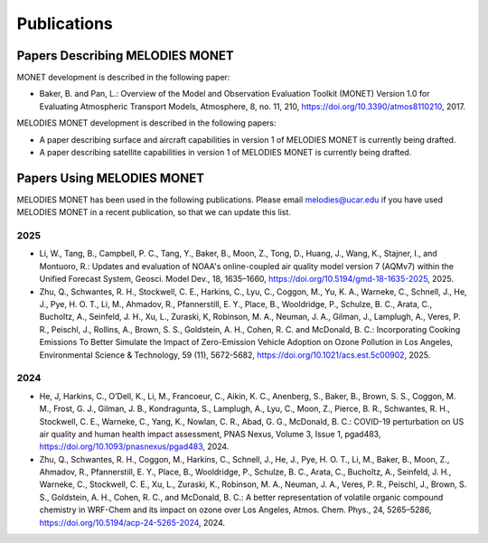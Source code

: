 Publications
============

Papers Describing MELODIES MONET
--------------------------------

MONET development is described in the following paper:

* Baker, B. and Pan, L.: Overview of the Model and Observation Evaluation 
  Toolkit (MONET) Version 1.0 for Evaluating Atmospheric Transport Models, Atmosphere, 8, 
  no. 11, 210, https://doi.org/10.3390/atmos8110210, 2017.

MELODIES MONET development is described in the following papers:

* A paper describing surface and aircraft capabilities in version 1 
  of MELODIES MONET is currently being drafted.

* A paper describing satellite capabilities in version 1 
  of MELODIES MONET is currently being drafted.

Papers Using MELODIES MONET
---------------------------

MELODIES MONET has been used in the following publications. Please email 
melodies@ucar.edu if you have used MELODIES MONET in a recent publication,
so that we can update this list.

..
  Uncomment this line below when needed.
  Submitted or In Review
  ^^^^^^^^^^^^^^^^^^^^^^

2025
^^^^

* Li, W., Tang, B., Campbell, P. C., Tang, Y., Baker, B., Moon, Z., Tong, D., 
  Huang, J., Wang, K., Stajner, I., and Montuoro, R.: Updates and evaluation of 
  NOAA's online-coupled air quality model version 7 (AQMv7) within the Unified 
  Forecast System, Geosci. Model Dev., 18, 1635–1660, 
  https://doi.org/10.5194/gmd-18-1635-2025, 2025.

* Zhu, Q., Schwantes, R. H., Stockwell, C. E., Harkins, C., Lyu, C., Coggon, M.,
  Yu, K. A., Warneke, C., Schnell, J., He, J., Pye, H. O. T., Li, M., Ahmadov, R.,
  Pfannerstill, E. Y., Place, B., Wooldridge, P., Schulze, B. C., Arata, C., Bucholtz, 
  A., Seinfeld, J. H., Xu, L., Zuraski, K, Robinson, M. A., Neuman, J. A., Gilman, J., 
  Lamplugh, A., Veres, P. R., Peischl, J., Rollins, A., Brown, S. S., Goldstein, A. H., 
  Cohen, R. C. and McDonald, B. C.: Incorporating Cooking Emissions To Better Simulate 
  the Impact of Zero-Emission Vehicle Adoption on Ozone Pollution in Los Angeles, 
  Environmental Science & Technology, 59 (11), 5672-5682, 
  https://doi.org/10.1021/acs.est.5c00902, 2025.

2024
^^^^

* He, J, Harkins, C., O’Dell, K., Li, M., Francoeur, C., Aikin, K. C., Anenberg, S., 
  Baker, B., Brown, S. S., Coggon, M. M., Frost, G. J., Gilman, J. B., Kondragunta, S., 
  Lamplugh, A., Lyu, C., Moon, Z., Pierce, B. R., Schwantes, R. H., Stockwell, C. E., 
  Warneke, C., Yang, K., Nowlan, C. R., Abad, G. G., McDonald, B. C.: COVID-19 
  perturbation on US air quality and human health impact assessment, PNAS Nexus, 
  Volume 3, Issue 1, pgad483, https://doi.org/10.1093/pnasnexus/pgad483, 2024.

* Zhu, Q., Schwantes, R. H., Coggon, M., Harkins, C., Schnell, J., He, J., 
  Pye, H. O. T., Li, M., Baker, B., Moon, Z., Ahmadov, R., Pfannerstill, E. Y., 
  Place, B., Wooldridge, P., Schulze, B. C., Arata, C., Bucholtz, A., Seinfeld, 
  J. H., Warneke, C., Stockwell, C. E., Xu, L., Zuraski, K., Robinson, M. A., Neuman, 
  J. A., Veres, P. R., Peischl, J., Brown, S. S., Goldstein, A. H., Cohen, R. C., 
  and McDonald, B. C.: A better representation of volatile organic compound 
  chemistry in WRF-Chem and its impact on ozone over Los Angeles, Atmos. Chem. 
  Phys., 24, 5265–5286, https://doi.org/10.5194/acp-24-5265-2024, 2024.